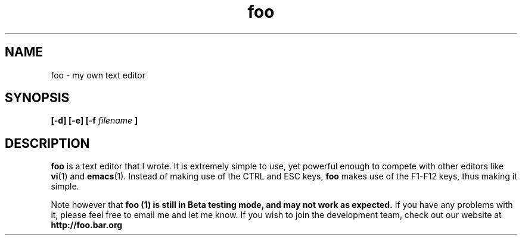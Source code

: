 .TH foo 1 "14 May 1999" "version 1.0"
.SH NAME
foo - my own text editor
.SH SYNOPSIS
.B [-d] [-e] [-f
.I filename
.B ]
.SH DESCRIPTION
.B foo
is a text editor that I wrote. It is extremely simple to use,
yet powerful enough to compete with other editors like
.BR vi "(1) and " emacs "(1). Instead of making use of the CTRL and ESC keys, "
.BR foo " makes use of the F1-F12 keys, thus making it simple."

." next paragraph
.PP
Note however that
.B foo "(1) is still in Beta testing mode, and may not work as expected. "
If you have any problems with it, please feel free to email me and let me know.
If you wish to join the development team, check out our website at
.B http://foo.bar.org
